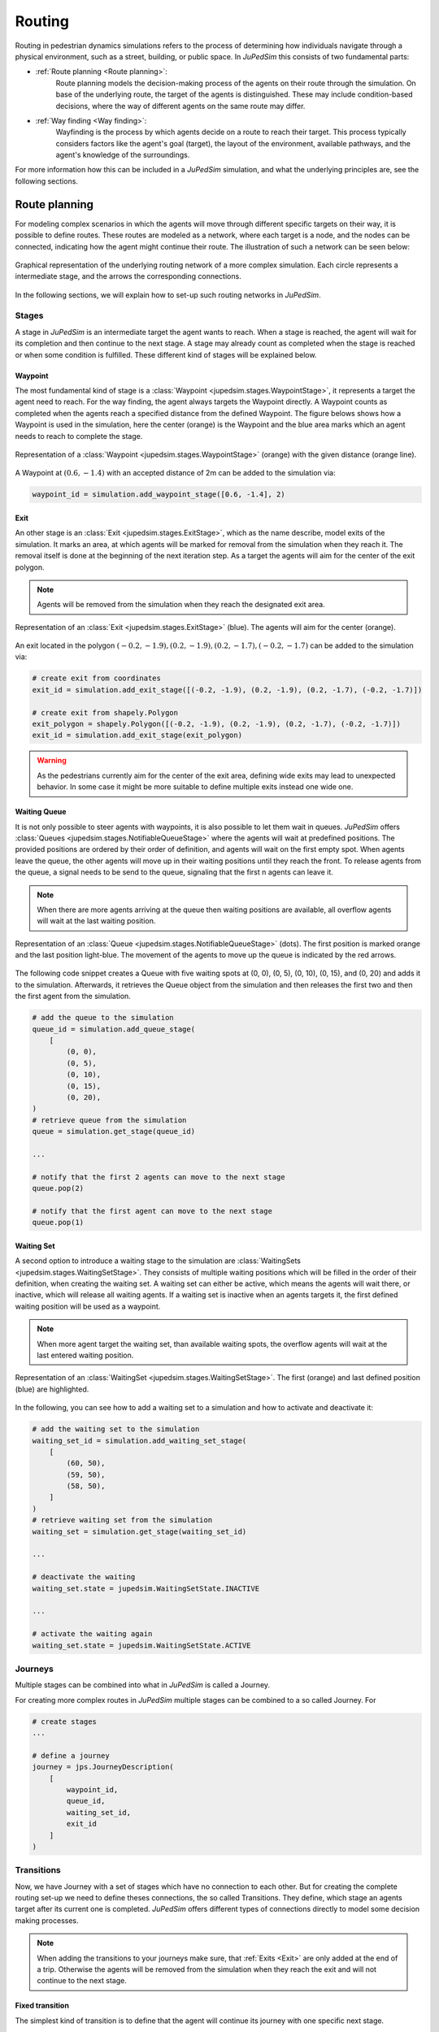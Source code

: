 ========
Routing
========

Routing in pedestrian dynamics simulations refers to the process of determining how individuals navigate through a physical environment, such as a street, building, or public space.
In *JuPedSim* this consists of two fundamental parts:

- :ref:`Route planning <Route planning>`:
    Route planning models the decision-making process of the agents on their route through the simulation.
    On base of the underlying route, the target of the agents is distinguished.
    These may include condition-based decisions, where the way of different agents on the same route may differ.

- :ref:`Way finding <Way finding>`:
    Wayfinding is the process by which agents decide on a route to reach their target.
    This process typically considers factors like the agent's goal (target), the layout of the environment, available pathways, and the agent's knowledge of the surroundings.

For more information how this can be included in a *JuPedSim* simulation, and what the underlying principles are, see the following sections.


Route planning
==============

For modeling complex scenarios in which the agents will move through different specific targets on their way, it is possible to define routes.
These routes are modeled as a network, where each target is a node, and the nodes can be connected, indicating how the agent might continue their route.
The illustration of such a network can be seen below:

.. figure:: /_static/routing/route-planning.svg
    :width: 80%
    :align: center
    :alt: A graphical representation of a directed graph.

    Graphical representation of the underlying routing network of a more complex simulation.
    Each circle represents a intermediate stage, and the arrows the corresponding connections.

In the following sections, we will explain how to set-up such routing networks in *JuPedSim*.

Stages
------

A stage in *JuPedSim* is an intermediate target the agent wants to reach.
When a stage is reached, the agent will wait for its completion and then continue to the next stage.
A stage may already count as completed when the stage is reached or when some condition is fulfilled.
These different kind of stages will be explained below.

Waypoint
^^^^^^^^

The most fundamental kind of stage is a :class:`Waypoint <jupedsim.stages.WaypointStage>`, it represents a target the agent need to reach.
For the way finding, the agent always targets the Waypoint directly.
A Waypoint counts as completed when the agents reach a specified distance from the defined Waypoint.
The figure belows shows how a Waypoint is used in the simulation, here the center (orange) is the Waypoint and the blue area marks which an agent needs to reach to complete the stage.

.. figure:: /_static/stages/waypoint.svg
    :width: 20%
    :align: center
    :alt: A dot representing the Waypoint, with an circle around it, depicting the area an agent needs to enter to complete the stage.

    Representation of a :class:`Waypoint <jupedsim.stages.WaypointStage>` (orange) with the given distance (orange line).

A Waypoint at :math:`(0.6, -1.4)` with an accepted distance of 2m can be added to the simulation via:

.. code:: python

    waypoint_id = simulation.add_waypoint_stage([0.6, -1.4], 2)

Exit
^^^^

An other stage is an :class:`Exit <jupedsim.stages.ExitStage>`, which as the name describe, model exits of the simulation.
It marks an area, at which agents will be marked for removal from the simulation when they reach it.
The removal itself is done at the beginning of the next iteration step.
As a target the agents will aim for the center of the exit polygon.

.. note::

    Agents will be removed from the simulation when they reach the designated exit area.

.. figure:: /_static/stages/exit.svg
    :width: 80%
    :align: center
    :alt: A polygon representing the exit area is shown in blue, with the center highlighted in orange.

    Representation of an :class:`Exit <jupedsim.stages.ExitStage>` (blue). The agents will aim for the center (orange).

An exit located in the polygon :math:`(-0.2, -1.9), (0.2, -1.9), (0.2, -1.7), (-0.2, -1.7)` can be added to the simulation via:

.. code:: python

    # create exit from coordinates
    exit_id = simulation.add_exit_stage([(-0.2, -1.9), (0.2, -1.9), (0.2, -1.7), (-0.2, -1.7)])

    # create exit from shapely.Polygon
    exit_polygon = shapely.Polygon([(-0.2, -1.9), (0.2, -1.9), (0.2, -1.7), (-0.2, -1.7)])
    exit_id = simulation.add_exit_stage(exit_polygon)

.. warning::

    As the pedestrians currently aim for the center of the exit area, defining wide exits may lead to unexpected behavior.
    In some case it might be more suitable to define multiple exits instead one wide one.

Waiting Queue
^^^^^^^^^^^^^

It is not only possible to steer agents with waypoints, it is also possible to let them wait in queues.
*JuPedSim* offers :class:`Queues <jupedsim.stages.NotifiableQueueStage>` where the agents will wait at predefined positions.
The provided positions are ordered by their order of definition, and agents will wait on the first empty spot.
When agents leave the queue, the other agents will move up in their waiting positions until they reach the front.
To release agents from the queue, a signal needs to be send to the queue, signaling that the first n agents can leave it.

.. note::

    When there are more agents arriving at the queue then waiting positions are available, all overflow agents will wait at the last waiting position.


.. figure:: /_static/stages/queue.svg
    :width: 80%
    :align: center
    :alt: A series of dots represent the different waiting positions, connected with arrows which show in which direction the agents will move up.

    Representation of an :class:`Queue <jupedsim.stages.NotifiableQueueStage>` (dots).
    The first position is marked orange and the last position light-blue.
    The movement of the agents to move up the queue is indicated by the red arrows.

The following code snippet creates a Queue with five waiting spots at (0, 0), (0, 5), (0, 10), (0, 15), and (0, 20) and adds it to the simulation.
Afterwards, it retrieves the Queue object from the simulation and then releases the first two and then the first agent from the simulation.

.. code:: python

    # add the queue to the simulation
    queue_id = simulation.add_queue_stage(
        [
            (0, 0),
            (0, 5),
            (0, 10),
            (0, 15),
            (0, 20),
    )
    # retrieve queue from the simulation
    queue = simulation.get_stage(queue_id)

    ...

    # notify that the first 2 agents can move to the next stage
    queue.pop(2)

    # notify that the first agent can move to the next stage
    queue.pop(1)


Waiting Set
^^^^^^^^^^^

A second option to introduce a waiting stage to the simulation are :class:`WaitingSets <jupedsim.stages.WaitingSetStage>`.
They consists of multiple waiting positions which will be filled in the order of their definition, when creating the waiting set.
A waiting set can either be active, which means the agents will wait there, or inactive, which will release all waiting agents.
If a waiting set is inactive when an agents targets it, the first defined waiting position will be used as a waypoint.

.. note::

    When more agent target the waiting set, than available waiting spots, the overflow agents will wait at the last entered waiting position.


.. figure:: /_static/stages/waiting_set.svg
    :width: 80%
    :align: center
    :alt: A waiting set is represented by a number of unevenly distributed circles. Two circles are highlighted.

    Representation of an :class:`WaitingSet <jupedsim.stages.WaitingSetStage>`.
    The first (orange) and last defined position (blue) are highlighted.

In the following, you can see how to add a waiting set to a simulation and how to activate and deactivate it:

.. code:: python

    # add the waiting set to the simulation
    waiting_set_id = simulation.add_waiting_set_stage(
        [
            (60, 50),
            (59, 50),
            (58, 50),
        ]
    )
    # retrieve waiting set from the simulation
    waiting_set = simulation.get_stage(waiting_set_id)

    ...

    # deactivate the waiting
    waiting_set.state = jupedsim.WaitingSetState.INACTIVE

    ...

    # activate the waiting again
    waiting_set.state = jupedsim.WaitingSetState.ACTIVE

Journeys
--------

Multiple stages can be combined into what in *JuPedSim* is called a Journey.


For creating more complex routes in *JuPedSim* multiple stages can be combined to a so called Journey.
For

.. code-block:: python

    # create stages
    ...

    # define a journey
    journey = jps.JourneyDescription(
        [
            waypoint_id,
            queue_id,
            waiting_set_id,
            exit_id
        ]
    )

Transitions
-----------

Now, we have Journey with a set of stages which have no connection to each other.
But for creating the complete routing set-up we need to define theses connections, the so called Transitions.
They define, which stage an agents target after its current one is completed.
*JuPedSim* offers different types of connections directly to model some decision making processes.

.. note::

    When adding the transitions to your journeys make sure, that :ref:`Exits <Exit>` are only added at the end of a trip.
    Otherwise the agents will be removed from the simulation when they reach the exit and will not continue to the next stage.

Fixed transition
^^^^^^^^^^^^^^^^

The simplest kind of transition is to define that the agent will continue its journey with one specific next stage.

.. figure:: /_static/transitions/fixed.svg
    :width: 40%
    :align: center

.. code-block:: python


    journey.set_transition_for_stage(
        start_stage_id,
        jps.Transition.create_fixed_transition(next_stage_id)
    )

Round-robin transition
^^^^^^^^^^^^^^^^^^^^^^

It is also possible to model a decision making process and split the agents at a stage, with a round-robin transition.
Here, the agents will proceed in a weighted round-robin manner.
E.g., when defining a round robin transition with three outgoing stages and the corresponding weights 10, 5, 1, the first 10 agents to make a choice will continue with the first given stage.
The next 4 with the second one, and the next agent will continue with the third stage.
Then the circle starts again at stage one.

.. figure:: /_static/transitions/round_robin.svg
    :width: 40%
    :align: center

How to create such a round-robin transition as described above see here:

.. code-block:: python

    journey.set_transition_for_stage(
        start_stage_id,
        jps.Transition.create_round_robin_transition(
            [
                (first_candidate_stage_id, 10),
                (second_candidate_stage_id, 5),
                (third_candidate_stage_id, 1),
            ]
        )
    )

Least-targeted transition
^^^^^^^^^^^^^^^^^^^^^^^^^

An other option to model decision making processes, is the least-targeted transition.
The next stage is determined from a list of candidates by checking which of the candidates has the least number of agents targeting it already.
When multiple stages have the same number of agent targeting the first defined will be chosen.

.. figure:: /_static/transitions/least_targeted.svg
    :width: 40%
    :align: center

A least targeted transition can be added to a journey with:

.. code-block:: python

    journey.set_transition_for_stage(
        start_stage_id,
        jps.Transition.create_least_targeted_transition(
            [
                first_candidate_stage_id,
                second_candidate_stage_id,
                third_candidate_stage_id,
            ]
        )
    )


Way finding
===========

Depending on the principles explained above each agent gets a target assigned, there they head to.
Now, the route towards this goal needs to be determined.
For distinguishing the route *JuPedSim* triangulates the geometry and computes the distance between two points through the triangulation.
Here, it will compute the distance between the centers of two neighboring triangles.
When multiple paths lead to the target, the shortest one will be preferred.

How the path is distinguished for different target points, you can see in the animation below:

.. image:: /notebooks/demo-data/journey/shortest_path.gif
    :width: 60%
    :align: center

.. warning::

    As the distance is computed along the centers of the triangles, it may happen, that not the shortest-path on the ground is taken.
    This is a known issue of the *JuPedSim*'s routing, it will be fixed in the near future.
    To avoid is behaviour intermediate waypoints can be added to the simulation.

    .. image:: /_static/routing/expected_routing.png
        :width: 40%
    .. image:: /_static/routing/unexpected_routing.png
        :width: 40%
